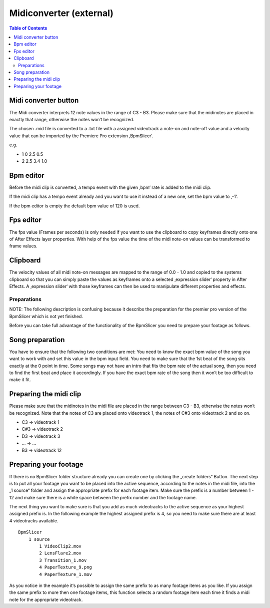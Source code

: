 ************************
Midiconverter (external)
************************

.. contents:: Table of Contents


.. image:: _static/midiconverter.png


Midi converter button
---------------------

The Midi converter interprets 12 note values in the range of C3 - B3.
Please make sure that the midinotes are placed in exactly that range,
otherwise the notes won‘t be recognized.

The chosen .mid file is converted to a .txt file with a assigned
videotrack a note-on and note-off value and a velocity value that can be
imported by the Premiere Pro extension ‚BpmSlicer‘.

e.g.

-  1 0 2.5 0.5
-  2 2.5 3.4 1.0

Bpm editor
----------

Before the midi clip is converted, a tempo event with the given ‚bpm‘
rate is added to the midi clip.

If the midi clip has a tempo event already and you want to use it
instead of a new one, set the bpm value to ‚-1‘.

If the bpm editor is empty the default bpm value of 120 is used.

Fps editor
----------

The fps value (Frames per seconds) is only needed if you want to use the
clipboard to copy keyframes directly onto one of After Effects layer
properties. With help of the fps value the time of the midi note-on
values can be transformed to frame values.

Clipboard
---------

The velocity values of all midi note-on messages are mapped to the range
of 0.0 - 1.0 and copied to the systems clipboard so that you can simply
paste the values as keyframes onto a selected ‚expression slider‘
property in After Effects. A ‚expression slider‘ with those keyframes
can then be used to manipulate different properties and effects.




Preparations
~~~~~~~~~~~~
NOTE: The following description is confusing because it describs the preparation
for the premier pro version of the BpmSlicer which is not yet finished.

Before you can take full advantage of the functionality of the BpmSlicer
you need to prepare your footage as follows.

Song preparation
----------------

You have to ensure that the following two conditions are met: You need
to know the exact bpm value of the song you want to work with and set
this value in the bpm input field. You need to make sure that the 1st
beat of the song sits exactly at the 0 point in time. Some songs may not
have an intro that fits the bpm rate of the actual song, then you need
to find the first beat and place it accordingly. If you have the exact
bpm rate of the song then it won‘t be too difficult to make it fit.

Preparing the midi clip
-----------------------

Please make sure that the midinotes in the midi file are placed in the
range between C3 - B3, otherwise the notes won‘t be recognized. Note
that the notes of C3 are placed onto videotrack 1, the notes of C#3 onto
videotrack 2 and so on.

-  C3 -> videotrack 1
-  C#3 -> videotrack 2
-  D3 -> videotrack 3
-  ... -> ...
-  B3 -> videotrack 12

.. image:: _static/MidinoteRange.png

Preparing your footage
----------------------

If there is no BpmSlicer folder structure already you can create one by
clicking the „create folders“ Button. The next step is to put all your
footage you want to be placed into the active sequence, according to the
notes in the midi file, into the „1 source“ folder and assign the
appropriate prefix for each footage item. Make sure the prefix is a
number between 1 - 12 and make sure there is a white space between the
prefix number and the footage name.

The next thing you want to make sure is that you add as much videotracks
to the active sequence as your highest assigned prefix is. In the
following example the highest assigned prefix is 4, so you need to make
sure there are at least 4 videotracks available.

::

   BpmSlicer
       1 source
           1 VideoClip2.mov
           2 LensFlare2.mov
           3 Transition_1.mov
           4 PaperTexture_9.png
           4 PaperTexture_1.mov

As you notice in the example it‘s possible to assign the same prefix to
as many footage items as you like. If you assign the same prefix to more
then one footage items, this function selects a random footage item each
time it finds a midi note for the appropriate videotrack.
